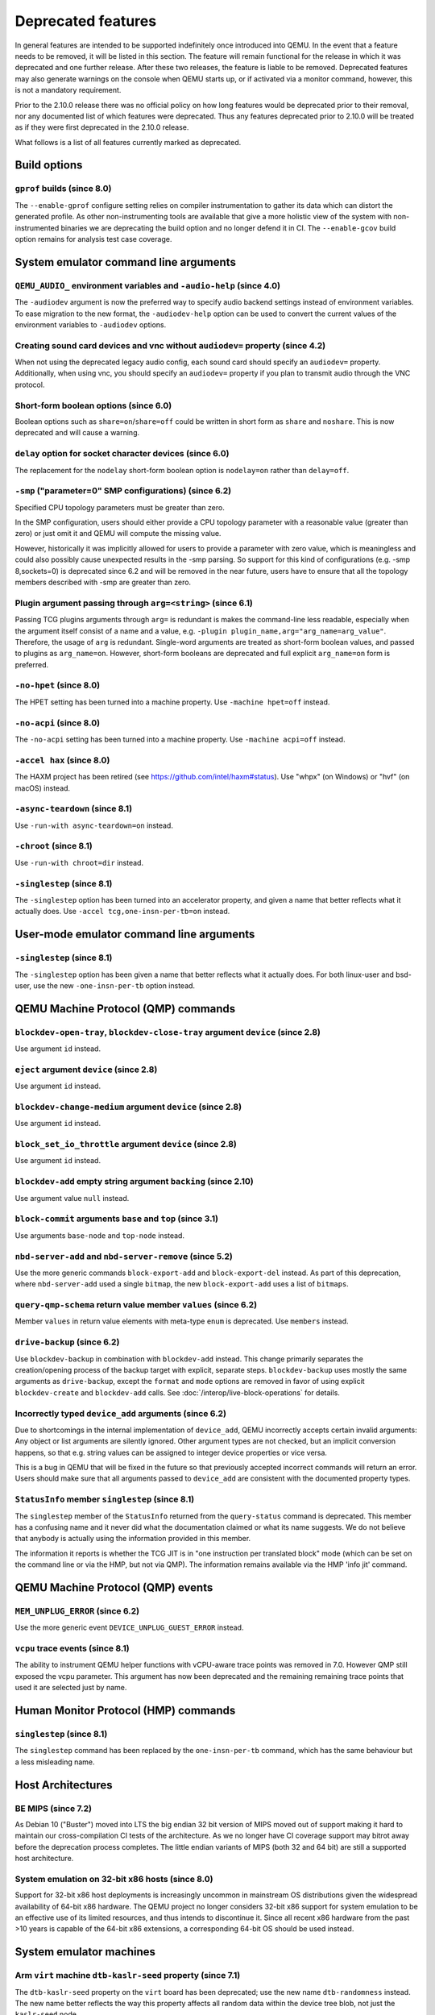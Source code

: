 .. _Deprecated features:

Deprecated features
===================

In general features are intended to be supported indefinitely once
introduced into QEMU. In the event that a feature needs to be removed,
it will be listed in this section. The feature will remain functional for the
release in which it was deprecated and one further release. After these two
releases, the feature is liable to be removed. Deprecated features may also
generate warnings on the console when QEMU starts up, or if activated via a
monitor command, however, this is not a mandatory requirement.

Prior to the 2.10.0 release there was no official policy on how
long features would be deprecated prior to their removal, nor
any documented list of which features were deprecated. Thus
any features deprecated prior to 2.10.0 will be treated as if
they were first deprecated in the 2.10.0 release.

What follows is a list of all features currently marked as
deprecated.

Build options
-------------

``gprof`` builds (since 8.0)
''''''''''''''''''''''''''''

The ``--enable-gprof`` configure setting relies on compiler
instrumentation to gather its data which can distort the generated
profile. As other non-instrumenting tools are available that give a
more holistic view of the system with non-instrumented binaries we are
deprecating the build option and no longer defend it in CI. The
``--enable-gcov`` build option remains for analysis test case
coverage.

System emulator command line arguments
--------------------------------------

``QEMU_AUDIO_`` environment variables and ``-audio-help`` (since 4.0)
'''''''''''''''''''''''''''''''''''''''''''''''''''''''''''''''''''''

The ``-audiodev`` argument is now the preferred way to specify audio
backend settings instead of environment variables.  To ease migration to
the new format, the ``-audiodev-help`` option can be used to convert
the current values of the environment variables to ``-audiodev`` options.

Creating sound card devices and vnc without ``audiodev=`` property (since 4.2)
''''''''''''''''''''''''''''''''''''''''''''''''''''''''''''''''''''''''''''''

When not using the deprecated legacy audio config, each sound card
should specify an ``audiodev=`` property.  Additionally, when using
vnc, you should specify an ``audiodev=`` property if you plan to
transmit audio through the VNC protocol.

Short-form boolean options (since 6.0)
''''''''''''''''''''''''''''''''''''''

Boolean options such as ``share=on``/``share=off`` could be written
in short form as ``share`` and ``noshare``.  This is now deprecated
and will cause a warning.

``delay`` option for socket character devices (since 6.0)
'''''''''''''''''''''''''''''''''''''''''''''''''''''''''

The replacement for the ``nodelay`` short-form boolean option is ``nodelay=on``
rather than ``delay=off``.

``-smp`` ("parameter=0" SMP configurations) (since 6.2)
'''''''''''''''''''''''''''''''''''''''''''''''''''''''

Specified CPU topology parameters must be greater than zero.

In the SMP configuration, users should either provide a CPU topology
parameter with a reasonable value (greater than zero) or just omit it
and QEMU will compute the missing value.

However, historically it was implicitly allowed for users to provide
a parameter with zero value, which is meaningless and could also possibly
cause unexpected results in the -smp parsing. So support for this kind of
configurations (e.g. -smp 8,sockets=0) is deprecated since 6.2 and will
be removed in the near future, users have to ensure that all the topology
members described with -smp are greater than zero.

Plugin argument passing through ``arg=<string>`` (since 6.1)
''''''''''''''''''''''''''''''''''''''''''''''''''''''''''''

Passing TCG plugins arguments through ``arg=`` is redundant is makes the
command-line less readable, especially when the argument itself consist of a
name and a value, e.g. ``-plugin plugin_name,arg="arg_name=arg_value"``.
Therefore, the usage of ``arg`` is redundant. Single-word arguments are treated
as short-form boolean values, and passed to plugins as ``arg_name=on``.
However, short-form booleans are deprecated and full explicit ``arg_name=on``
form is preferred.

``-no-hpet`` (since 8.0)
''''''''''''''''''''''''

The HPET setting has been turned into a machine property.
Use ``-machine hpet=off`` instead.

``-no-acpi`` (since 8.0)
''''''''''''''''''''''''

The ``-no-acpi`` setting has been turned into a machine property.
Use ``-machine acpi=off`` instead.

``-accel hax`` (since 8.0)
''''''''''''''''''''''''''

The HAXM project has been retired (see https://github.com/intel/haxm#status).
Use "whpx" (on Windows) or "hvf" (on macOS) instead.

``-async-teardown`` (since 8.1)
'''''''''''''''''''''''''''''''

Use ``-run-with async-teardown=on`` instead.

``-chroot`` (since 8.1)
'''''''''''''''''''''''

Use ``-run-with chroot=dir`` instead.

``-singlestep`` (since 8.1)
'''''''''''''''''''''''''''

The ``-singlestep`` option has been turned into an accelerator property,
and given a name that better reflects what it actually does.
Use ``-accel tcg,one-insn-per-tb=on`` instead.

User-mode emulator command line arguments
-----------------------------------------

``-singlestep`` (since 8.1)
'''''''''''''''''''''''''''

The ``-singlestep`` option has been given a name that better reflects
what it actually does. For both linux-user and bsd-user, use the
new ``-one-insn-per-tb`` option instead.

QEMU Machine Protocol (QMP) commands
------------------------------------

``blockdev-open-tray``, ``blockdev-close-tray`` argument ``device`` (since 2.8)
'''''''''''''''''''''''''''''''''''''''''''''''''''''''''''''''''''''''''''''''

Use argument ``id`` instead.

``eject`` argument ``device`` (since 2.8)
'''''''''''''''''''''''''''''''''''''''''

Use argument ``id`` instead.

``blockdev-change-medium`` argument ``device`` (since 2.8)
''''''''''''''''''''''''''''''''''''''''''''''''''''''''''

Use argument ``id`` instead.

``block_set_io_throttle`` argument ``device`` (since 2.8)
'''''''''''''''''''''''''''''''''''''''''''''''''''''''''

Use argument ``id`` instead.

``blockdev-add`` empty string argument ``backing`` (since 2.10)
'''''''''''''''''''''''''''''''''''''''''''''''''''''''''''''''

Use argument value ``null`` instead.

``block-commit`` arguments ``base`` and ``top`` (since 3.1)
'''''''''''''''''''''''''''''''''''''''''''''''''''''''''''

Use arguments ``base-node`` and ``top-node`` instead.

``nbd-server-add`` and ``nbd-server-remove`` (since 5.2)
''''''''''''''''''''''''''''''''''''''''''''''''''''''''

Use the more generic commands ``block-export-add`` and ``block-export-del``
instead.  As part of this deprecation, where ``nbd-server-add`` used a
single ``bitmap``, the new ``block-export-add`` uses a list of ``bitmaps``.

``query-qmp-schema`` return value member ``values`` (since 6.2)
'''''''''''''''''''''''''''''''''''''''''''''''''''''''''''''''

Member ``values`` in return value elements with meta-type ``enum`` is
deprecated.  Use ``members`` instead.

``drive-backup`` (since 6.2)
''''''''''''''''''''''''''''

Use ``blockdev-backup`` in combination with ``blockdev-add`` instead.
This change primarily separates the creation/opening process of the backup
target with explicit, separate steps. ``blockdev-backup`` uses mostly the
same arguments as ``drive-backup``, except the ``format`` and ``mode``
options are removed in favor of using explicit ``blockdev-create`` and
``blockdev-add`` calls. See :doc:`/interop/live-block-operations` for
details.

Incorrectly typed ``device_add`` arguments (since 6.2)
''''''''''''''''''''''''''''''''''''''''''''''''''''''

Due to shortcomings in the internal implementation of ``device_add``, QEMU
incorrectly accepts certain invalid arguments: Any object or list arguments are
silently ignored. Other argument types are not checked, but an implicit
conversion happens, so that e.g. string values can be assigned to integer
device properties or vice versa.

This is a bug in QEMU that will be fixed in the future so that previously
accepted incorrect commands will return an error. Users should make sure that
all arguments passed to ``device_add`` are consistent with the documented
property types.

``StatusInfo`` member ``singlestep`` (since 8.1)
''''''''''''''''''''''''''''''''''''''''''''''''

The ``singlestep`` member of the ``StatusInfo`` returned from the
``query-status`` command is deprecated. This member has a confusing
name and it never did what the documentation claimed or what its name
suggests. We do not believe that anybody is actually using the
information provided in this member.

The information it reports is whether the TCG JIT is in "one
instruction per translated block" mode (which can be set on the
command line or via the HMP, but not via QMP). The information remains
available via the HMP 'info jit' command.

QEMU Machine Protocol (QMP) events
----------------------------------

``MEM_UNPLUG_ERROR`` (since 6.2)
''''''''''''''''''''''''''''''''''''''''''''''''''''''''

Use the more generic event ``DEVICE_UNPLUG_GUEST_ERROR`` instead.

``vcpu`` trace events (since 8.1)
'''''''''''''''''''''''''''''''''

The ability to instrument QEMU helper functions with vCPU-aware trace
points was removed in 7.0. However QMP still exposed the vcpu
parameter. This argument has now been deprecated and the remaining
remaining trace points that used it are selected just by name.

Human Monitor Protocol (HMP) commands
-------------------------------------

``singlestep`` (since 8.1)
''''''''''''''''''''''''''

The ``singlestep`` command has been replaced by the ``one-insn-per-tb``
command, which has the same behaviour but a less misleading name.

Host Architectures
------------------

BE MIPS (since 7.2)
'''''''''''''''''''

As Debian 10 ("Buster") moved into LTS the big endian 32 bit version of
MIPS moved out of support making it hard to maintain our
cross-compilation CI tests of the architecture. As we no longer have
CI coverage support may bitrot away before the deprecation process
completes. The little endian variants of MIPS (both 32 and 64 bit) are
still a supported host architecture.

System emulation on 32-bit x86 hosts (since 8.0)
''''''''''''''''''''''''''''''''''''''''''''''''

Support for 32-bit x86 host deployments is increasingly uncommon in mainstream
OS distributions given the widespread availability of 64-bit x86 hardware.
The QEMU project no longer considers 32-bit x86 support for system emulation to
be an effective use of its limited resources, and thus intends to discontinue
it. Since all recent x86 hardware from the past >10 years is capable of the
64-bit x86 extensions, a corresponding 64-bit OS should be used instead.


System emulator machines
------------------------

Arm ``virt`` machine ``dtb-kaslr-seed`` property (since 7.1)
''''''''''''''''''''''''''''''''''''''''''''''''''''''''''''

The ``dtb-kaslr-seed`` property on the ``virt`` board has been
deprecated; use the new name ``dtb-randomness`` instead. The new name
better reflects the way this property affects all random data within
the device tree blob, not just the ``kaslr-seed`` node.

``pc-i440fx-1.4`` up to ``pc-i440fx-1.7`` (since 7.0)
'''''''''''''''''''''''''''''''''''''''''''''''''''''

These old machine types are quite neglected nowadays and thus might have
various pitfalls with regards to live migration. Use a newer machine type
instead.


Backend options
---------------

Using non-persistent backing file with pmem=on (since 6.1)
''''''''''''''''''''''''''''''''''''''''''''''''''''''''''

This option is used when ``memory-backend-file`` is consumed by emulated NVDIMM
device. However enabling ``memory-backend-file.pmem`` option, when backing file
is (a) not DAX capable or (b) not on a filesystem that support direct mapping
of persistent memory, is not safe and may lead to data loss or corruption in case
of host crash.
Options are:

    - modify VM configuration to set ``pmem=off`` to continue using fake NVDIMM
      (without persistence guaranties) with backing file on non DAX storage
    - move backing file to NVDIMM storage and keep ``pmem=on``
      (to have NVDIMM with persistence guaranties).

Device options
--------------

Emulated device options
'''''''''''''''''''''''

``-device virtio-blk,scsi=on|off`` (since 5.0)
^^^^^^^^^^^^^^^^^^^^^^^^^^^^^^^^^^^^^^^^^^^^^^

The virtio-blk SCSI passthrough feature is a legacy VIRTIO feature.  VIRTIO 1.0
and later do not support it because the virtio-scsi device was introduced for
full SCSI support.  Use virtio-scsi instead when SCSI passthrough is required.

Note this also applies to ``-device virtio-blk-pci,scsi=on|off``, which is an
alias.

``-device nvme-ns,eui64-default=on|off`` (since 7.1)
^^^^^^^^^^^^^^^^^^^^^^^^^^^^^^^^^^^^^^^^^^^^^^^^^^^^

In QEMU versions 6.1, 6.2 and 7.0, the ``nvme-ns`` generates an EUI-64
identifier that is not globally unique. If an EUI-64 identifier is required, the
user must set it explicitly using the ``nvme-ns`` device parameter ``eui64``.

``-device nvme,use-intel-id=on|off`` (since 7.1)
^^^^^^^^^^^^^^^^^^^^^^^^^^^^^^^^^^^^^^^^^^^^^^^^

The ``nvme`` device originally used a PCI Vendor/Device Identifier combination
from Intel that was not properly allocated. Since version 5.2, the controller
has used a properly allocated identifier. Deprecate the ``use-intel-id``
machine compatibility parameter.

``-device cxl-type3,memdev=xxxx`` (since 8.0)
^^^^^^^^^^^^^^^^^^^^^^^^^^^^^^^^^^^^^^^^^^^^^

The ``cxl-type3`` device initially only used a single memory backend.  With
the addition of volatile memory support, it is now necessary to distinguish
between persistent and volatile memory backends.  As such, memdev is deprecated
in favor of persistent-memdev.


Block device options
''''''''''''''''''''

``"backing": ""`` (since 2.12)
^^^^^^^^^^^^^^^^^^^^^^^^^^^^^^

In order to prevent QEMU from automatically opening an image's backing
chain, use ``"backing": null`` instead.

``rbd`` keyvalue pair encoded filenames: ``""`` (since 3.1)
^^^^^^^^^^^^^^^^^^^^^^^^^^^^^^^^^^^^^^^^^^^^^^^^^^^^^^^^^^^

Options for ``rbd`` should be specified according to its runtime options,
like other block drivers.  Legacy parsing of keyvalue pair encoded
filenames is useful to open images with the old format for backing files;
These image files should be updated to use the current format.

Example of legacy encoding::

  json:{"file.driver":"rbd", "file.filename":"rbd:rbd/name"}

The above, converted to the current supported format::

  json:{"file.driver":"rbd", "file.pool":"rbd", "file.image":"name"}

``iscsi,password=xxx`` (since 8.0)
^^^^^^^^^^^^^^^^^^^^^^^^^^^^^^^^^^

Specifying the iSCSI password in plain text on the command line using the
``password`` option is insecure. The ``password-secret`` option should be
used instead, to refer to a ``--object secret...`` instance that provides
a password via a file, or encrypted.

Backwards compatibility
-----------------------

Runnability guarantee of CPU models (since 4.1)
'''''''''''''''''''''''''''''''''''''''''''''''

Previous versions of QEMU never changed existing CPU models in
ways that introduced additional host software or hardware
requirements to the VM.  This allowed management software to
safely change the machine type of an existing VM without
introducing new requirements ("runnability guarantee").  This
prevented CPU models from being updated to include CPU
vulnerability mitigations, leaving guests vulnerable in the
default configuration.

The CPU model runnability guarantee won't apply anymore to
existing CPU models.  Management software that needs runnability
guarantees must resolve the CPU model aliases using the
``alias-of`` field returned by the ``query-cpu-definitions`` QMP
command.

While those guarantees are kept, the return value of
``query-cpu-definitions`` will have existing CPU model aliases
point to a version that doesn't break runnability guarantees
(specifically, version 1 of those CPU models).  In future QEMU
versions, aliases will point to newer CPU model versions
depending on the machine type, so management software must
resolve CPU model aliases before starting a virtual machine.

QEMU guest agent
----------------

``--blacklist`` command line option (since 7.2)
'''''''''''''''''''''''''''''''''''''''''''''''

``--blacklist`` has been replaced by ``--block-rpcs`` (which is a better
wording for what this option does). The short form ``-b`` still stays
the same and thus is the preferred way for scripts that should run with
both, older and future versions of QEMU.

``blacklist`` config file option (since 7.2)
''''''''''''''''''''''''''''''''''''''''''''

The ``blacklist`` config file option has been renamed to ``block-rpcs``
(to be in sync with the renaming of the corresponding command line
option).
